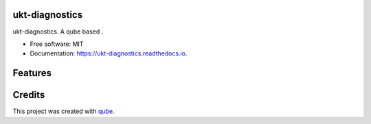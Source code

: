 ukt-diagnostics
-----------------------------------

.. image:: https://github.com/qbicsoftware/ukt-diagnostics/workflows/Build%20Maven%20Package/badge.svg
    :target: https://github.com/qbicsoftware/ukt-diagnostics/workflows/Build%20Maven%20Package/badge.svg
    :alt: Github Workflow Build Maven Package Status

.. image:: https://github.com/qbicsoftware/ukt-diagnostics/workflows/Run%20Maven%20Tests/badge.svg
    :target: https://github.com/qbicsoftware/ukt-diagnostics/workflows/Run%20Maven%20Tests/badge.svg
    :alt: Github Workflow Tests Status

.. image:: https://github.com/qbicsoftware/ukt-diagnostics/workflows/QUBE%20lint/badge.svg
    :target: https://github.com/qbicsoftware/ukt-diagnostics/workflows/QUBE%20lint/badge.svg
    :alt: qube Lint Status

.. image:: https://readthedocs.org/projects/ukt-diagnostics/badge/?version=latest
    :target: https://ukt-diagnostics.readthedocs.io/en/latest/?badge=latest
    :alt: Documentation Status

.. image:: https://flat.badgen.net/dependabot/thepracticaldev/dev.to?icon=dependabot
    :target: https://flat.badgen.net/dependabot/thepracticaldev/dev.to?icon=dependabot
    :alt: Dependabot Enabled


ukt-diagnostics. A qube based .

* Free software: MIT
* Documentation: https://ukt-diagnostics.readthedocs.io.

Features
--------


Credits
-------

This project was created with qube_.

.. _qube: https://github.com/qbicsoftware/qube
